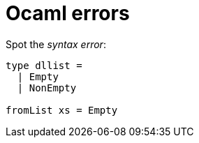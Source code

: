 Ocaml errors
============

Spot the 'syntax error':

----
type dllist =
  | Empty
  | NonEmpty

fromList xs = Empty
----


// vim: ft=asciidoc
